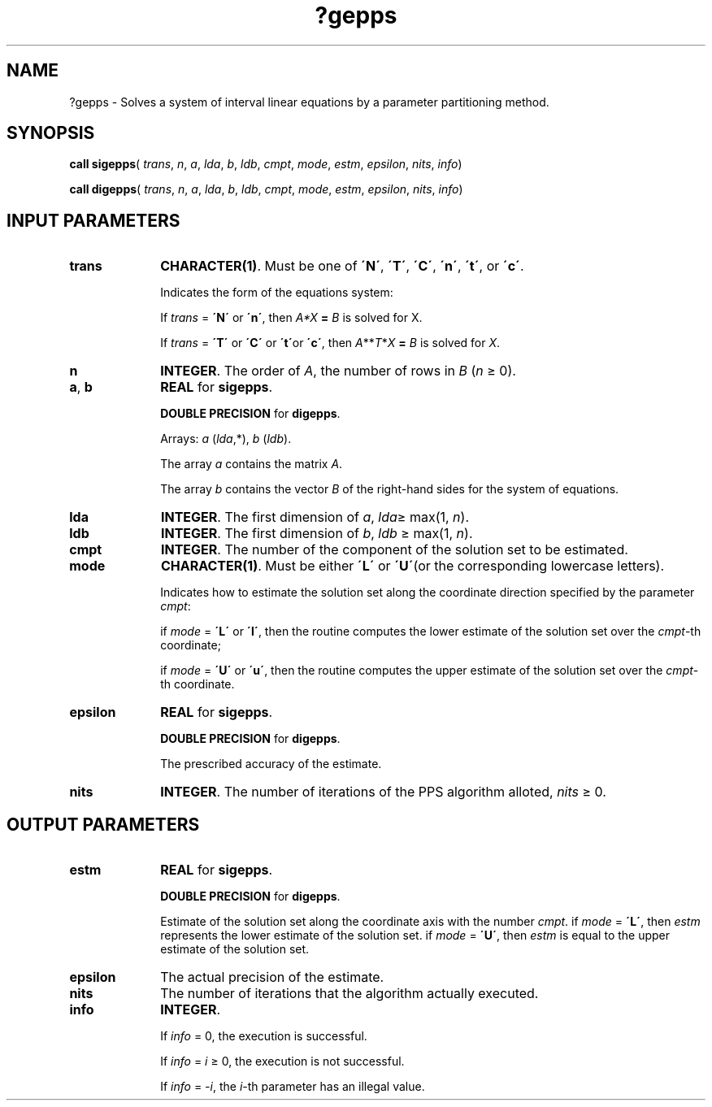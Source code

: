 .\" Copyright (c) 2002 \- 2008 Intel Corporation
.\" All rights reserved.
.\"
.TH ?gepps 3 "Intel Corporation" "Copyright(C) 2002 \- 2008" "Intel(R) Math Kernel Library"
.SH NAME
?gepps \- Solves a system of interval linear equations by a parameter partitioning method.
.SH SYNOPSIS
.PP
\fBcall \fR\fBsigepps\fR( \fItrans\fR, \fIn\fR, \fIa\fR, \fIlda\fR, \fIb\fR, \fIldb\fR, \fIcmpt\fR, \fImode\fR, \fIestm\fR, \fIepsilon\fR, \fInits\fR, \fIinfo\fR)
.PP
\fBcall \fR\fBdigepps\fR( \fItrans\fR, \fIn\fR, \fIa\fR, \fIlda\fR, \fIb\fR, \fIldb\fR, \fIcmpt\fR, \fImode\fR, \fIestm\fR, \fIepsilon\fR, \fInits\fR, \fIinfo\fR)
.SH INPUT PARAMETERS

.TP 10
\fBtrans\fR
.NL
\fBCHARACTER(1)\fR. Must be one of \fB\'N\'\fR, \fB\'T\'\fR, \fB\'C\'\fR, \fB\'n\'\fR, \fB\'t\'\fR, or \fB\'c\'\fR.
.IP
Indicates the form of the equations system:
.IP
If \fItrans\fR = \fB\'N\'\fR or \fB\'n\'\fR, then \fIA*X\fR\fB = \fR \fIB\fR is solved for X.
.IP
If \fItrans\fR = \fB\'T\'\fR or \fB\'C\'\fR or \fB\'t\'\fRor \fB\'c\'\fR, then \fIA\fR**\fIT\fR*\fIX\fR\fB = \fR \fIB\fR is solved for \fIX\fR.
.TP 10
\fBn\fR
.NL
\fBINTEGER\fR. The order of \fIA\fR, the number of rows in \fIB\fR (\fIn \fR\(>= 0).
.TP 10
\fBa\fR, \fBb\fR
.NL
\fBREAL\fR for \fBsigepps\fR.
.IP
\fBDOUBLE PRECISION\fR for \fBdigepps\fR.
.IP
Arrays: \fIa\fR (\fIlda\fR,*), \fIb\fR (\fIldb\fR).
.IP
The array \fIa\fR contains the matrix \fIA\fR.
.IP
The array \fIb\fR contains the vector \fIB\fR of the right-hand sides for the system of equations.
.TP 10
\fBlda\fR
.NL
\fBINTEGER\fR. The first dimension of \fIa\fR, \fIlda\fR\(>= max(1, \fIn\fR).
.TP 10
\fBldb\fR
.NL
\fBINTEGER\fR. The first dimension of \fIb\fR, \fIldb \fR\(>= max(1, \fIn\fR).
.TP 10
\fBcmpt\fR
.NL
\fBINTEGER\fR. The number of the component of the solution set to be estimated.
.TP 10
\fBmode\fR
.NL
\fBCHARACTER(1)\fR. Must be either \fB\'L\'\fR or \fB\'U\'\fR(or the corresponding lowercase letters).
.IP
Indicates how to estimate the solution set along the coordinate direction specified by the parameter \fIcmpt\fR:
.IP
if \fImode\fR = \fB\'L\'\fR or \fB\'l\'\fR, then the routine computes the lower estimate of the solution set over the \fIcmpt\fR-th coordinate;
.IP
if \fImode\fR = \fB\'U\'\fR or \fB\'u\'\fR, then the routine computes the upper estimate of the solution set over the \fIcmpt\fR-th coordinate.
.TP 10
\fBepsilon\fR
.NL
\fBREAL\fR for \fBsigepps\fR.
.IP
\fBDOUBLE PRECISION\fR for \fBdigepps\fR.
.IP
The prescribed accuracy of the estimate.
.TP 10
\fBnits\fR
.NL
\fBINTEGER\fR. The number of iterations of the PPS algorithm alloted, \fInits \fR\(>= 0.
.SH OUTPUT PARAMETERS

.TP 10
\fBestm\fR
.NL
\fBREAL\fR for \fBsigepps\fR.
.IP
\fBDOUBLE PRECISION\fR for \fBdigepps\fR.
.IP
Estimate of the solution set along the coordinate axis with the number \fIcmpt\fR. if \fImode\fR = \fB\'L\'\fR, then \fIestm\fR represents the lower estimate of the solution set. if \fImode\fR = \fB\'U\'\fR, then \fIestm\fR is equal to the upper estimate of the solution set.
.TP 10
\fBepsilon\fR
.NL
The actual precision of the estimate.
.TP 10
\fBnits\fR
.NL
The number of iterations that the algorithm actually executed.
.TP 10
\fBinfo\fR
.NL
\fBINTEGER\fR. 
.IP
If \fIinfo\fR = 0, the execution is successful.
.IP
If \fIinfo\fR = \fIi\fR \(>= 0, the execution is not successful.
.IP
If \fIinfo\fR = \fI-i\fR, the \fIi\fR-th parameter has an illegal value.
